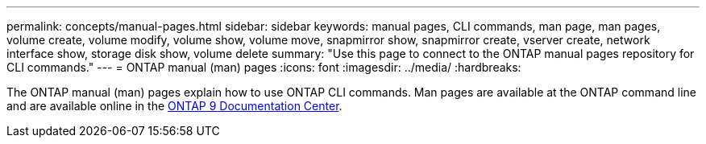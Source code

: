 ---
permalink: concepts/manual-pages.html
sidebar: sidebar
keywords: manual pages, CLI commands, man page, man pages, volume create, volume modify, volume show, volume move, snapmirror show, snapmirror create, vserver create, network interface show, storage disk show, volume delete 
summary: "Use this page to connect to the ONTAP manual pages repository for CLI commands."
---
= ONTAP manual (man) pages
:icons: font
:imagesdir: ../media/
:hardbreaks:

[.lead]
The ONTAP manual (man) pages explain how to use ONTAP CLI commands. Man pages are available at the ONTAP command line and are available online in the link:http://docs.netapp.com/ontap-9/topic/com.netapp.doc.dot-cm-cmpr/GUID-5CB10C70-AC11-41C0-8C16-B4D0DF916E9B.html[ONTAP 9 Documentation Center].

//issue #342, 26 jan 2022
